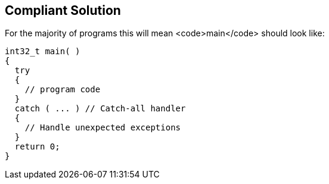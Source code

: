 == Compliant Solution

For the majority of programs this will mean <code>main</code> should look like:

----
int32_t main( )
{
  try
  {
    // program code
  }
  catch ( ... ) // Catch-all handler
  {
    // Handle unexpected exceptions
  }
  return 0;
}
----
